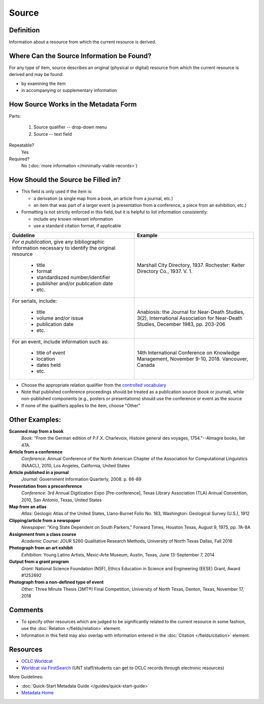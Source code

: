 ######
Source
######


.. _source-definition:

**********
Definition
**********

Information about a resource from which the current resource is derived.


.. _source-sources:

******************************************
Where Can the Source Information be Found?
******************************************

For any type of item, source describes an original (physical or digital)
resource from which the current resource is derived and may be found:

-   by examining the item
-   in accompanying or supplementary information



.. _source-form:

*************************************
How Source Works in the Metadata Form
*************************************

.. image:: ../_static/images/edit-source.png
   :alt: Screenshot of source element in metadata editing system.

Parts:

	#. Source qualifier -- drop-down menu
	#. Source -- text field

Repeatable?
    Yes

Required?
	 No (:doc:`more information </minimally-viable-records>`)

	 
.. _source-fill:

***********************************
How Should the Source be Filled in?
***********************************

-   This field is only used if the item is:

    -   a derivation (a single map from a book, an article from a
        journal, etc.)
    -   an item that was part of a larger event (a presentation from a
        conference, a piece from an exhibition, etc.)

-   Formatting is not strictly enforced in this field, but it is helpful to list information consistently:

    -   include any known relevant information
    -   use a standard citation format, if applicable

+---------------------------------------------------------------+-------------------------------------------------------+
| **Guideline**                                                 | **Example**                                           |
+===============================================================+=======================================================+
|*For a publication*, give any bibliographic information        |Marshall City Directory, 1937.  Rochester: Keiter      |
|necessary to identify the original resource                    |Directory Co., 1937. V. 1.                             |
|                                                               |                                                       |
|   -   title                                                   |                                                       |
|   -   format                                                  |                                                       |
|   -   standardiszed number/identifier                         |                                                       |
|   -   publisher and/or publication date                       |                                                       |
|   -   etc.                                                    |                                                       |
+---------------------------------------------------------------+-------------------------------------------------------+
|For serials, include:                                          |Anabiosis: the Journal for Near-Death Studies, 3(2),   |
|                                                               |International Association for Near-Death Studies,      |
|   -   title                                                   |December 1983, pp. 203-206                             |
|   -   volume and/or issue                                     |                                                       |
|   -   publication date                                        |                                                       |
|   -   etc.                                                    |                                                       |
+---------------------------------------------------------------+-------------------------------------------------------+
|For an event, include information such as:                     |14th International Conference on Knowledge Management, |
|                                                               |November 9-10, 2018.  Vancouver, Canada                |
|   -   title of event                                          |                                                       |
|   -   location                                                |                                                       |
|   -   dates held                                              |                                                       |
|   -   etc.                                                    |                                                       |
+---------------------------------------------------------------+-------------------------------------------------------+


-   Choose the appropriate relation qualifier from the `controlled vocabulary <https://digital2.library.unt.edu/vocabularies/sourceQualifiers/>`_
-   Note that published conference proceedings should be treated as a publication source (book or journal), 
    while non-published components (e.g., posters or presentations) should use the conference or event as the source
-   If none of the qualifiers applies to the item, choose "Other"



.. _source-examples:

***************
Other Examples:
***************

**Scanned map from a book**
    *Book:* "From the German edition of P.F.X. Charlevoix, Histoire general des voyages, 1754."--Almagre books, list 47A.

**Article from a conference**
    *Conference:* Annual Conference of the North American Chapter of the
    Association for Computational Linguistics (NAACL), 2010, Los Angeles, California, United States

**Article published in a journal**
   *Journal:* Government Information Quarterly, 2008. p. 66-89

**Presentation from a preconference**
    *Conference:* 3rd Annual Digitization Expo [Pre-conference], Texas
    Library Association (TLA) Annual Convention, 2010, San Antonio, Texas, United States

**Map from an atlas**
    *Atlas:* Geologic Atlas of the United States, Llano-Burnet Folio No.
    183, Washington: Geological Survey (U.S.), 1912

**Clipping/article from a newspaper**
    *Newspaper:* "King State Dependent on South Parkers," Forward Times,
    Houston Texas, August 9, 1975, pp. 7A-8A

**Assignment from a class course**
   *Academic Course:* JOUR 5260 Qualitative Research Methods, University of North Texas Dallas, Fall 2016
    
**Photograph from an art exhibit**
   *Exhibition:* Young Latino Artists, Mexic-Arte Museum, Austin, Texas, June 13-September 7, 2014

**Output from a grant program**
   *Grant:* National Science Foundation (NSF), Ethics Education in Science and Engineering (EESE) Grant, Award #1252692

**Photograph from a non-defined type of event**
   *Other:* Three Minute Thesis (3MT®) Final Competition, University of North Texas, Denton, Texas, November 17, 2018


.. _source-comments:

********
Comments
********

-   To specify other resources which are judged to be significantly
    related to the current resource in some fashion, use the :doc:`Relation </fields/relation>` element.
-   Information in this field may also overlap with information entered in the :doc:`Citation </fields/citation>` element.


.. _source-resources:

*********
Resources
*********

- `OCLC Worldcat <http://www.worldcat.org/>`_
- `Worldcat via FirstSearch <https://discover.library.unt.edu/catalog/b2247936>`_ (UNT staff/students can get to OCLC records through electronic resources)


More Guidelines:

-   :doc:`Quick-Start Metadata Guide </guides/quick-start-guide>`
-   `Metadata Home <https://library.unt.edu/metadata/>`_